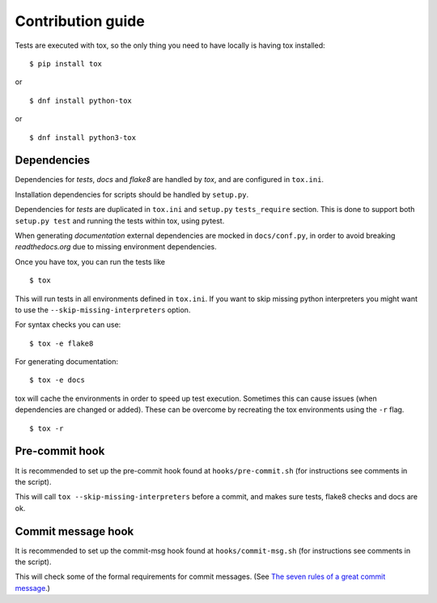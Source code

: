 Contribution guide
==================

Tests are executed with tox, so the only thing you need to have locally is
having tox installed:
::

    $ pip install tox

or

::

    $ dnf install python-tox

or

::

    $ dnf install python3-tox


Dependencies
------------

Dependencies for *tests*, *docs* and *flake8* are handled by *tox*, and are
configured in ``tox.ini``.

Installation dependencies for scripts should be handled by ``setup.py``.

Dependencies for *tests* are duplicated in ``tox.ini`` and ``setup.py``
``tests_require`` section. This is done to support both ``setup.py test``
and running the tests within tox, using pytest.

When generating *documentation* external dependencies are mocked in
``docs/conf.py``, in order to avoid breaking *readthedocs.org*
due to missing environment dependencies.

Once you have tox, you can run the tests like

::

    $ tox

This will run tests in all environments defined in ``tox.ini``.
If you want to skip missing python interpreters you might want to use the
``--skip-missing-interpreters`` option.

For syntax checks you can use:
::

    $ tox -e flake8

For generating documentation:
::

    $ tox -e docs

tox will cache the environments in order to speed up test execution.
Sometimes this can cause issues (when dependencies are changed or added).
These can be overcome by recreating the tox environments using the ``-r`` flag.
::

    $ tox -r


Pre-commit hook
---------------

It is recommended to set up the pre-commit hook found at
``hooks/pre-commit.sh`` (for instructions see comments in the script).

This will call ``tox --skip-missing-interpreters`` before a commit, and makes
sure tests, flake8 checks and docs are ok.


Commit message hook
-------------------

It is recommended to set up the commit-msg hook found at
``hooks/commit-msg.sh`` (for instructions see comments in the script).

This will check some of the formal requirements for commit messages.
(See `The seven rules of a great commit message <http://chris.beams.io/posts/
git-commit/>`_.)

